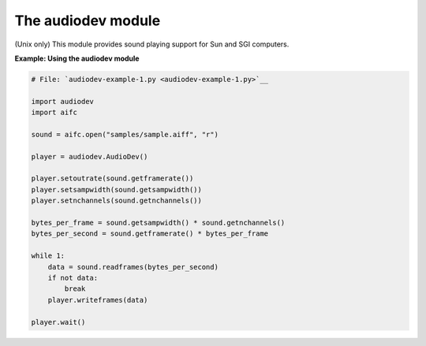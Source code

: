 






The audiodev module
====================




(Unix only) This module provides sound playing support for Sun and SGI
computers.

**Example: Using the audiodev module**

.. sourcecode:: python

    
    # File: `audiodev-example-1.py <audiodev-example-1.py>`__
    
    import audiodev
    import aifc
    
    sound = aifc.open("samples/sample.aiff", "r")
    
    player = audiodev.AudioDev()
    
    player.setoutrate(sound.getframerate())
    player.setsampwidth(sound.getsampwidth())
    player.setnchannels(sound.getnchannels())
    
    bytes_per_frame = sound.getsampwidth() * sound.getnchannels()
    bytes_per_second = sound.getframerate() * bytes_per_frame
    
    while 1:
        data = sound.readframes(bytes_per_second)
        if not data:
            break
        player.writeframes(data)
    
    player.wait()



